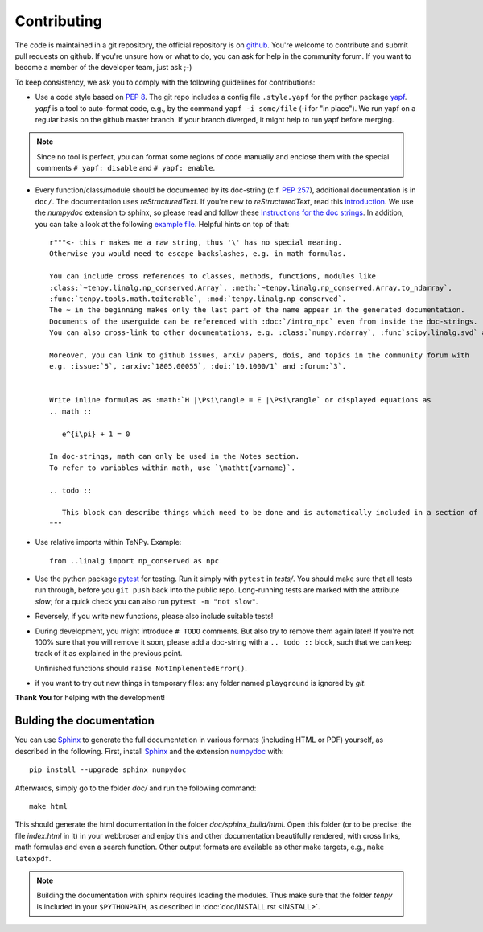 Contributing
============

The code is maintained in a git repository, the official repository is on `github <https://github.com/tenpy/tenpy>`_.
You're welcome to contribute and submit pull requests on github.
If you're unsure how or what to do, you can ask for help in the community forum.
If you want to become a member of the developer team, just ask ;-)

To keep consistency, we ask you to comply with the following guidelines for contributions:

- Use a code style based on :pep:`8`.
  The git repo includes a config file ``.style.yapf`` for the python package `yapf <http://github.com/google/yapf>`_.
  `yapf` is a tool to auto-format code, e.g., by the command ``yapf -i some/file`` (-i for "in place").
  We run yapf on a regular basis on the github master branch.
  If your branch diverged, it might help to run yapf before merging.

.. note ::

  Since no tool is perfect, you can format some regions of code manually and enclose them 
  with the special comments ``# yapf: disable`` and ``# yapf: enable``.

- Every function/class/module should be documented by its doc-string (c.f. :pep:`257`),
  additional documentation is in ``doc/``.
  The documentation uses `reStructuredText`. If you're new to `reStructuredText`, read this `introduction <http://www.sphinx-doc.org/en/stable/rest.html>`_.
  We use the `numpydoc` extension to sphinx, so please read and follow these `Instructions for the doc strings <http://github.com/numpy/numpy/blob/master/doc/HOWTO_DOCUMENT.rst.txt>`_.
  In addition, you can take a look at the following `example file <http://github.com/numpy/numpy/blob/master/doc/example.py>`_.
  Helpful hints on top of that::

        r"""<- this r makes me a raw string, thus '\' has no special meaning.
        Otherwise you would need to escape backslashes, e.g. in math formulas.

        You can include cross references to classes, methods, functions, modules like
        :class:`~tenpy.linalg.np_conserved.Array`, :meth:`~tenpy.linalg.np_conserved.Array.to_ndarray`,
        :func:`tenpy.tools.math.toiterable`, :mod:`tenpy.linalg.np_conserved`.
        The ~ in the beginning makes only the last part of the name appear in the generated documentation.
        Documents of the userguide can be referenced with :doc:`/intro_npc` even from inside the doc-strings.
        You can also cross-link to other documentations, e.g. :class:`numpy.ndarray`, :func`scipy.linalg.svd` and :mod: will work.

        Moreover, you can link to github issues, arXiv papers, dois, and topics in the community forum with
        e.g. :issue:`5`, :arxiv:`1805.00055`, :doi:`10.1000/1` and :forum:`3`.


        Write inline formulas as :math:`H |\Psi\rangle = E |\Psi\rangle` or displayed equations as
        .. math ::

           e^{i\pi} + 1 = 0

        In doc-strings, math can only be used in the Notes section.
        To refer to variables within math, use `\mathtt{varname}`.

        .. todo ::

           This block can describe things which need to be done and is automatically included in a section of :doc:`todo`.
        """

- Use relative imports within TeNPy. Example::

      from ..linalg import np_conserved as npc

- Use the python package `pytest <https://pytest.org>`_ for testing.
  Run it simply with ``pytest`` in `tests/`.
  You should make sure that all tests run through, before you ``git push`` back into the public repo.
  Long-running tests are marked with the attribute `slow`; for a quick check you can also run
  ``pytest -m "not slow"``.
- Reversely, if you write new functions, please also include suitable tests!
- During development, you might introduce ``# TODO`` comments.  But also try to remove them again later!
  If you're not 100% sure that you will remove it soon, please add a doc-string with a 
  ``.. todo ::`` block, such that we can keep track of it as explained in the previous point.

  Unfinished functions should ``raise NotImplementedError()``.
- if you want to try out new things in temporary files: any folder named ``playground`` is ignored by `git`.

**Thank You** for helping with the development!


Bulding the documentation
-------------------------
You can use `Sphinx <http://www.sphinx-doc.org>`_ to generate the full documentation 
in various formats (including HTML or PDF) yourself, as described in the following.
First, install `Sphinx`_ and the extension `numpydoc <http://pypi.python.org/pypi/numpydoc>`_ with::

    pip install --upgrade sphinx numpydoc

Afterwards, simply go to the folder `doc/` and run the following command::

    make html

This should generate the html documentation in the folder `doc/sphinx_build/html`.
Open this folder (or to be precise: the file `index.html` in it) in your webbroser
and enjoy this and other documentation beautifully rendered, with cross links, math formulas
and even a search function.
Other output formats are available as other make targets, e.g., ``make latexpdf``.

.. note ::

   Building the documentation with sphinx requires loading the modules.
   Thus make sure that the folder `tenpy` is included in your ``$PYTHONPATH``,
   as described in :doc:`doc/INSTALL.rst <INSTALL>`.
